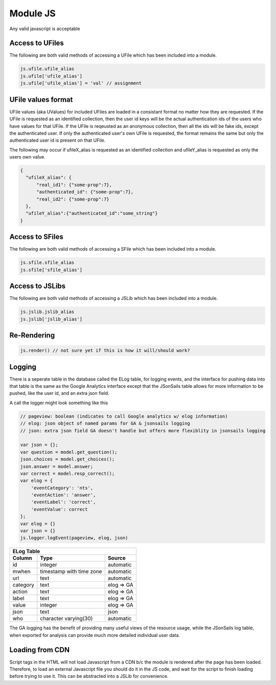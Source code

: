 
Module JS
=========

Any valid javascript is acceptable  

Access to UFiles
^^^^^^^^^^^^^^^^

The following are both valid methods of accessing a UFile which has been
included into a module.

.. code-block:: javascript

    js.ufile.ufile_alias
    js.ufile['ufile_alias']
    js.ufile['ufile_alias'] = 'val' // assignment

UFile values format
^^^^^^^^^^^^^^^^^^^

UFile values (aka UValues) for included UFiles are loaded in a consistant
format no matter how they are requested.  If the UFile is requested as an
identified collection, then the user id keys will be the actual authentication
ids of the users who have values for that UFile.  If the UFile is reqeusted as
an anonymous collection, then all the ids will be fake ids, except the
authenticated user.  If only the authenticated user's own UFile is requested,
the format remains the same but only the authenticated user id is present on
that UFile.

The following may occur if ufileX_alias is requested as an identified
collection and ufileY_alias is requested as only the users own value.

.. code-block:: json
    
    {
      "ufileX_alias": {
          "real_id1": {"some-prop":7},
          "authenticated_id": {"some-prop":7},
          "real_id2": {"some-prop":7}
      },
      "ufileY_alias":{"authenticated_id":"some_string"}
    }



Access to SFiles
^^^^^^^^^^^^^^^^

The following are both valid methods of accessing a SFile which has been
included into a module.

.. code-block:: javascript

    js.sfile.sfile_alias
    js.sfile['sfile_alias']

Access to JSLibs
^^^^^^^^^^^^^^^^

The following are both valid methods of accessing a JSLib which has been
included into a module.

.. code-block:: javascript

    js.jslib.jslib_alias
    js.jslib['jslib_alias']


.. _`loading-js-cdn`:

Re-Rendering
^^^^^^^^^^^^

.. code-block:: javascript

    js.render() // not sure yet if this is how it will/should work?

Logging
^^^^^^^

There is a seperate table in the database called the ELog table, for logging events, and the interface
for pushing data into that table is the same as the Google Analytics interface
except that the JSonSails table allows for more information to be pushed, like
the user id, and an extra json field.

A call the logger might look something like this

.. code-block:: javascript

    // pageview: boolean (indicates to call Google analytics w/ elog information)
    // elog: json object of named params for GA & jsonsails logging 
    // json: extra json field GA doesn't handle but offers more flexiblity in jsonsails logging

    var json = {};
    var question = model.get_question();
    json.choices = model.get_choices();
    json.answer = model.answer;
    var correct = model.resp_correct();
    var elog = {
        'eventCategory': 'nts',
        'eventAction': 'answer',
        'eventLabel': 'correct',
        'eventValue': correct
    };
    var elog = {}
    var json = {}
    js.logger.logEvent(pageview, elog, json)


+----------+--------------------------+--------------------+
|       ELog Table                                         |
+----------+--------------------------+--------------------+
| Column   | Type                     |   Source           |
+==========+==========================+====================+
+ id       | integer                  |   automatic        |
+----------+--------------------------+--------------------+
| mwhen    | timestamp with time zone |   automatic        |
+----------+--------------------------+--------------------+
+ url      | text                     |   automatic        |
+----------+--------------------------+--------------------+
| category | text                     |   elog => GA       |
+----------+--------------------------+--------------------+
+ action   | text                     |   elog => GA       |
+----------+--------------------------+--------------------+
| label    | text                     |   elog => GA       |
+----------+--------------------------+--------------------+
+ value    | integer                  |   elog => GA       |
+----------+--------------------------+--------------------+
| json     | text                     |   json             |
+----------+--------------------------+--------------------+
+ who      | character varying(30)    |   automatic        |
+----------+--------------------------+--------------------+

The GA logging has the benefit of providing many useful views of the resource
usage, while the JSonSails log table, when exported for analysis can provide
much more detailed individual user data.


Loading from CDN
^^^^^^^^^^^^^^^^

Script tags in the HTML will not load Javascript from a CDN b/c the module is
rendered after the page has been loaded. Therefore, to load an external Javascript 
file you should do it in the JS code, and wait for the script to finish loading 
before trying to use it.  This can be abstracted into a JSLib for convenience.  





